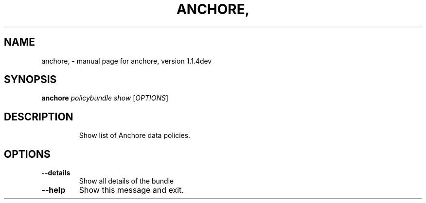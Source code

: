 .\" DO NOT MODIFY THIS FILE!  It was generated by help2man 1.41.1.
.TH ANCHORE, "1" "June 2017" "anchore, version 1.1.4dev" "User Commands"
.SH NAME
anchore, \- manual page for anchore, version 1.1.4dev
.SH SYNOPSIS
.B anchore
\fIpolicybundle show \fR[\fIOPTIONS\fR]
.SH DESCRIPTION
.IP
Show list of Anchore data policies.
.SH OPTIONS
.TP
\fB\-\-details\fR
Show all details of the bundle
.TP
\fB\-\-help\fR
Show this message and exit.
